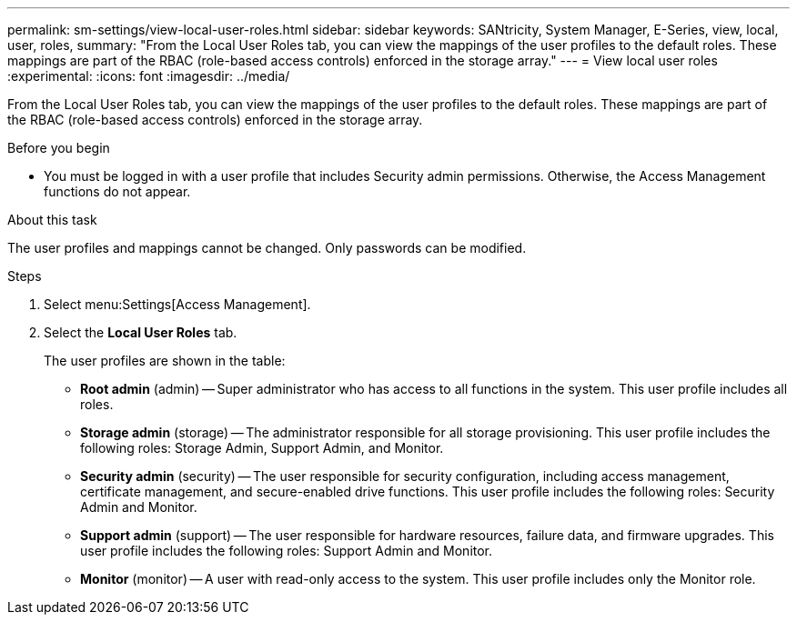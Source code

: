 ---
permalink: sm-settings/view-local-user-roles.html
sidebar: sidebar
keywords: SANtricity, System Manager, E-Series, view, local, user, roles,
summary: "From the Local User Roles tab, you can view the mappings of the user profiles to the default roles. These mappings are part of the RBAC (role-based access controls) enforced in the storage array."
---
= View local user roles
:experimental:
:icons: font
:imagesdir: ../media/

[.lead]
From the Local User Roles tab, you can view the mappings of the user profiles to the default roles. These mappings are part of the RBAC (role-based access controls) enforced in the storage array.

.Before you begin

* You must be logged in with a user profile that includes Security admin permissions. Otherwise, the Access Management functions do not appear.

.About this task

The user profiles and mappings cannot be changed. Only passwords can be modified.

.Steps

. Select menu:Settings[Access Management].
. Select the *Local User Roles* tab.
+
The user profiles are shown in the table:

 ** *Root admin* (admin) -- Super administrator who has access to all functions in the system. This user profile includes all roles.
 ** *Storage admin* (storage) -- The administrator responsible for all storage provisioning. This user profile includes the following roles: Storage Admin, Support Admin, and Monitor.
 ** *Security admin* (security) -- The user responsible for security configuration, including access management, certificate management, and secure-enabled drive functions. This user profile includes the following roles: Security Admin and Monitor.
 ** *Support admin* (support) -- The user responsible for hardware resources, failure data, and firmware upgrades. This user profile includes the following roles: Support Admin and Monitor.
 ** *Monitor* (monitor) -- A user with read-only access to the system. This user profile includes only the Monitor role.
